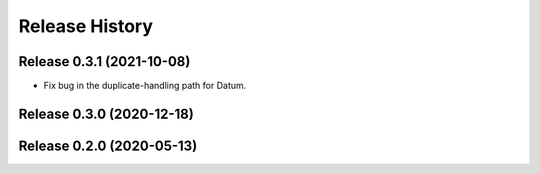 ===============
Release History
===============

Release 0.3.1 (2021-10-08)
--------------------------

- Fix bug in the duplicate-handling path for Datum.

Release 0.3.0 (2020-12-18)
--------------------------

Release 0.2.0 (2020-05-13)
--------------------------
